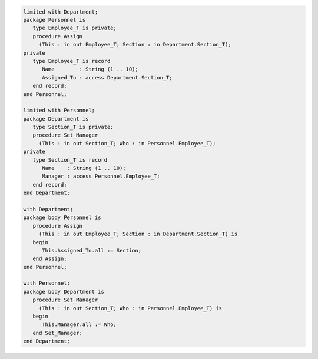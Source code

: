 .. code:: ada
   :class: ada-run

   limited with Department;
   package Personnel is
      type Employee_T is private;
      procedure Assign
        (This : in out Employee_T; Section : in Department.Section_T);
   private
      type Employee_T is record
         Name        : String (1 .. 10);
         Assigned_To : access Department.Section_T;
      end record;
   end Personnel;

   limited with Personnel;
   package Department is
      type Section_T is private;
      procedure Set_Manager
        (This : in out Section_T; Who : in Personnel.Employee_T);
   private
      type Section_T is record
         Name    : String (1 .. 10);
         Manager : access Personnel.Employee_T;
      end record;
   end Department;

   with Department;
   package body Personnel is
      procedure Assign
        (This : in out Employee_T; Section : in Department.Section_T) is
      begin
         This.Assigned_To.all := Section;
      end Assign;
   end Personnel;

   with Personnel;
   package body Department is
      procedure Set_Manager
        (This : in out Section_T; Who : in Personnel.Employee_T) is
      begin
         This.Manager.all := Who;
      end Set_Manager;
   end Department;
